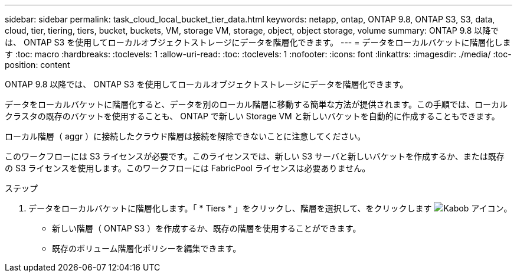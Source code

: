 ---
sidebar: sidebar 
permalink: task_cloud_local_bucket_tier_data.html 
keywords: netapp, ontap, ONTAP 9.8, ONTAP S3, S3, data, cloud, tier, tiering, tiers, bucket, buckets, VM, storage VM, storage, object, object storage, volume 
summary: ONTAP 9.8 以降では、 ONTAP S3 を使用してローカルオブジェクトストレージにデータを階層化できます。 
---
= データをローカルバケットに階層化します
:toc: macro
:hardbreaks:
:toclevels: 1
:allow-uri-read: 
:toc: 
:toclevels: 1
:nofooter: 
:icons: font
:linkattrs: 
:imagesdir: ./media/
:toc-position: content


[role="lead"]
ONTAP 9.8 以降では、 ONTAP S3 を使用してローカルオブジェクトストレージにデータを階層化できます。

データをローカルバケットに階層化すると、データを別のローカル階層に移動する簡単な方法が提供されます。この手順では、ローカルクラスタの既存のバケットを使用することも、 ONTAP で新しい Storage VM と新しいバケットを自動的に作成することもできます。

ローカル階層（ aggr ）に接続したクラウド階層は接続を解除できないことに注意してください。

このワークフローには S3 ライセンスが必要です。このライセンスでは、新しい S3 サーバと新しいバケットを作成するか、または既存の S3 ライセンスを使用します。このワークフローには FabricPool ライセンスは必要ありません。

.ステップ
. データをローカルバケットに階層化します。「 * Tiers * 」をクリックし、階層を選択して、をクリックします image:icon_kabob.gif["Kabob アイコン"]。
+
** 新しい階層（ ONTAP S3 ）を作成するか、既存の階層を使用することができます。
** 既存のボリューム階層化ポリシーを編集できます。



